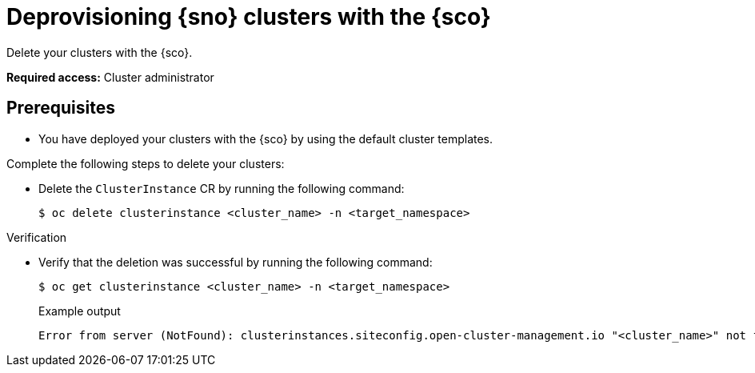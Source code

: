 [#deprovision-clusters]
= Deprovisioning {sno} clusters with the {sco}

Delete your clusters with the {sco}.

*Required access:* Cluster administrator

[#install-clusters-preq]
== Prerequisites

* You have deployed your clusters with the {sco} by using the default cluster templates.

Complete the following steps to delete your clusters:

* Delete the `ClusterInstance` CR by running the following command:
+
[source,terminal]
----
$ oc delete clusterinstance <cluster_name> -n <target_namespace> 
----

.Verification

* Verify that the deletion was successful by running the following command:
+
--
[source,terminal]
----
$ oc get clusterinstance <cluster_name> -n <target_namespace>
----

.Example output
[source,terminal]
----
Error from server (NotFound): clusterinstances.siteconfig.open-cluster-management.io "<cluster_name>" not found
----
--